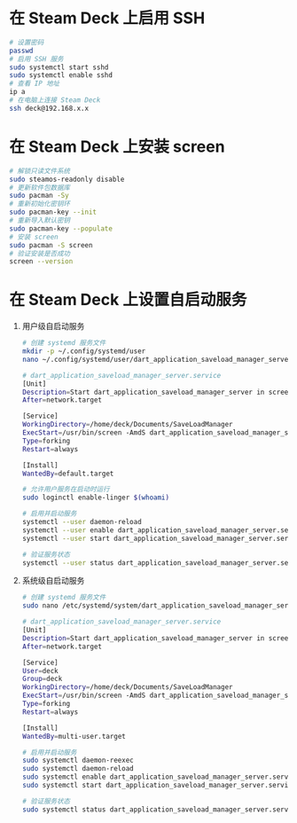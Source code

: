 * 在 Steam Deck 上启用 SSH
#+begin_src bash
# 设置密码
passwd
# 启用 SSH 服务
sudo systemctl start sshd
sudo systemctl enable sshd
# 查看 IP 地址
ip a
# 在电脑上连接 Steam Deck
ssh deck@192.168.x.x
#+end_src
* 在 Steam Deck 上安装 screen
#+begin_src bash
# 解锁只读文件系统
sudo steamos-readonly disable
# 更新软件包数据库
sudo pacman -Sy
# 重新初始化密钥环
sudo pacman-key --init
# 重新导入默认密钥
sudo pacman-key --populate
# 安装 screen
sudo pacman -S screen
# 验证安装是否成功
screen --version
#+end_src
* 在 Steam Deck 上设置自启动服务
1. 用户级自启动服务
   #+begin_src bash
# 创建 systemd 服务文件
mkdir -p ~/.config/systemd/user
nano ~/.config/systemd/user/dart_application_saveload_manager_server.service

# dart_application_saveload_manager_server.service
[Unit]
Description=Start dart_application_saveload_manager_server in screen
After=network.target

[Service]
WorkingDirectory=/home/deck/Documents/SaveLoadManager
ExecStart=/usr/bin/screen -AmdS dart_application_saveload_manager_server ./dart_application_saveload_manager_server
Type=forking
Restart=always

[Install]
WantedBy=default.target

# 允许用户服务在启动时运行
sudo loginctl enable-linger $(whoami)

# 启用并启动服务
systemctl --user daemon-reload
systemctl --user enable dart_application_saveload_manager_server.service
systemctl --user start dart_application_saveload_manager_server.service

# 验证服务状态
systemctl --user status dart_application_saveload_manager_server.service
   #+end_src
2. 系统级自启动服务
   #+begin_src bash
# 创建 systemd 服务文件
sudo nano /etc/systemd/system/dart_application_saveload_manager_server.service

# dart_application_saveload_manager_server.service
[Unit]
Description=Start dart_application_saveload_manager_server in screen
After=network.target

[Service]
User=deck
Group=deck
WorkingDirectory=/home/deck/Documents/SaveLoadManager
ExecStart=/usr/bin/screen -AmdS dart_application_saveload_manager_server ./dart_application_saveload_manager_server
Type=forking
Restart=always

[Install]
WantedBy=multi-user.target

# 启用并启动服务
sudo systemctl daemon-reexec
sudo systemctl daemon-reload
sudo systemctl enable dart_application_saveload_manager_server.service
sudo systemctl start dart_application_saveload_manager_server.service

# 验证服务状态
sudo systemctl status dart_application_saveload_manager_server.service
   #+end_src
